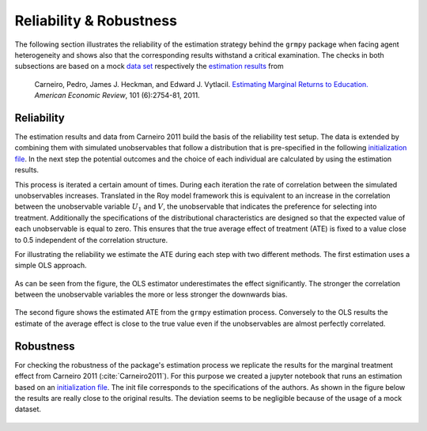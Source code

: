 Reliability & Robustness
========================

The following section illustrates the reliability of the estimation strategy behind the ``grmpy`` package when facing agent heterogeneity and shows also that the corresponding results withstand a critical examination. The checks in both subsections are based on a mock `data set <https://www.aeaweb.org/aer/data/oct2011/20061111_data.zip>`_ respectively the `estimation results <https://assets.aeaweb.org/assets/production/articles-attachments/aer/data/oct2011/20061111_app.pdf#page=9>`_ from

    Carneiro, Pedro, James J. Heckman, and Edward J. Vytlacil. `Estimating Marginal Returns to Education. <https://pubs.aeaweb.org/doi/pdfplus/10.1257/aer.101.6.2754>`_ *American Economic Review*, 101 (6):2754-81, 2011.

Reliability
***********

The estimation results and data from Carneiro 2011 build the basis of the reliability test setup. The data is extended by combining them with simulated unobservables that follow a distribution that is pre-specified in the following `initialization file <https://github.com/OpenSourceEconomics/grmpy/blob/develop/development/tests/reliability/reliability.grmpy.ini>`_. In the next step the potential outcomes and the choice of each individual are calculated by using the estimation results.

This process is iterated a certain amount of times. During each iteration the rate of correlation between the simulated unobservables increases. Translated in the Roy model framework this is equivalent to an increase in the correlation between the unobservable variable :math:`U_1` and :math:`V`, the unobservable that indicates the preference for selecting into treatment.
Additionally the specifications of the distributional characteristics are designed so that the expected value of each unobservable is equal to zero. This ensures that the true average effect of treatment (ATE) is fixed to a value close to 0.5 independent of the correlation structure.

For illustrating the reliability we estimate the ATE during each step with two different methods.
The first estimation uses a simple OLS approach.


.. figure:: ../docs/figures/fig_ols_average_effect_estimation.png
    :align: center


As can be seen from the figure, the OLS estimator underestimates the effect significantly. The stronger the correlation between the unobservable variables the more or less stronger the downwards bias.

.. figure:: ../docs/figures/fig_grmpy_average_effect_estimation.png
    :align: center


The second figure shows the estimated ATE from the ``grmpy`` estimation process. Conversely to the OLS results the estimate of the average effect is close to the true value even if the unobservables are almost perfectly correlated.

Robustness
**********

For checking the robustness of the package's estimation process we replicate the results for the marginal treatment effect from Carneiro 2011 (:cite:`Carneiro2011`). For this purpose we created a jupyter notebook that runs an estimation based on an `initialization file <https://github.com/OpenSourceEconomics/grmpy/tree/master/development/tests/robustness/replication.grmpy.ini>`_. The init file corresponds to the specifications of the authors. As shown in the figure below the results are really close to the original results. The deviation seems to be negligible because of the usage of a mock dataset.

.. figure:: ../docs/figures/fig-marginal-benefit-parametric-replication.png
    :align: center

